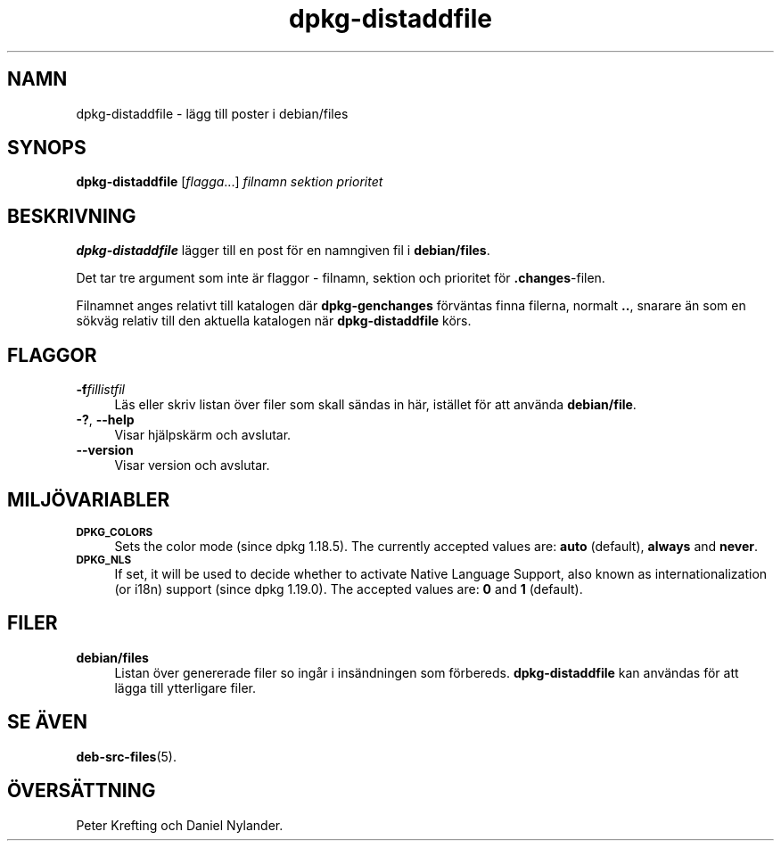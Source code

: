 .\" Automatically generated by Pod::Man 4.11 (Pod::Simple 3.35)
.\"
.\" Standard preamble:
.\" ========================================================================
.de Sp \" Vertical space (when we can't use .PP)
.if t .sp .5v
.if n .sp
..
.de Vb \" Begin verbatim text
.ft CW
.nf
.ne \\$1
..
.de Ve \" End verbatim text
.ft R
.fi
..
.\" Set up some character translations and predefined strings.  \*(-- will
.\" give an unbreakable dash, \*(PI will give pi, \*(L" will give a left
.\" double quote, and \*(R" will give a right double quote.  \*(C+ will
.\" give a nicer C++.  Capital omega is used to do unbreakable dashes and
.\" therefore won't be available.  \*(C` and \*(C' expand to `' in nroff,
.\" nothing in troff, for use with C<>.
.tr \(*W-
.ds C+ C\v'-.1v'\h'-1p'\s-2+\h'-1p'+\s0\v'.1v'\h'-1p'
.ie n \{\
.    ds -- \(*W-
.    ds PI pi
.    if (\n(.H=4u)&(1m=24u) .ds -- \(*W\h'-12u'\(*W\h'-12u'-\" diablo 10 pitch
.    if (\n(.H=4u)&(1m=20u) .ds -- \(*W\h'-12u'\(*W\h'-8u'-\"  diablo 12 pitch
.    ds L" ""
.    ds R" ""
.    ds C` ""
.    ds C' ""
'br\}
.el\{\
.    ds -- \|\(em\|
.    ds PI \(*p
.    ds L" ``
.    ds R" ''
.    ds C`
.    ds C'
'br\}
.\"
.\" Escape single quotes in literal strings from groff's Unicode transform.
.ie \n(.g .ds Aq \(aq
.el       .ds Aq '
.\"
.\" If the F register is >0, we'll generate index entries on stderr for
.\" titles (.TH), headers (.SH), subsections (.SS), items (.Ip), and index
.\" entries marked with X<> in POD.  Of course, you'll have to process the
.\" output yourself in some meaningful fashion.
.\"
.\" Avoid warning from groff about undefined register 'F'.
.de IX
..
.nr rF 0
.if \n(.g .if rF .nr rF 1
.if (\n(rF:(\n(.g==0)) \{\
.    if \nF \{\
.        de IX
.        tm Index:\\$1\t\\n%\t"\\$2"
..
.        if !\nF==2 \{\
.            nr % 0
.            nr F 2
.        \}
.    \}
.\}
.rr rF
.\" ========================================================================
.\"
.IX Title "dpkg-distaddfile 1"
.TH dpkg-distaddfile 1 "2020-08-02" "1.20.5" "dpkg suite"
.\" For nroff, turn off justification.  Always turn off hyphenation; it makes
.\" way too many mistakes in technical documents.
.if n .ad l
.nh
.SH "NAMN"
.IX Header "NAMN"
dpkg-distaddfile \- l\(:agg till poster i debian/files
.SH "SYNOPS"
.IX Header "SYNOPS"
\&\fBdpkg-distaddfile\fR [\fIflagga\fR...] \fIfilnamn sektion prioritet\fR
.SH "BESKRIVNING"
.IX Header "BESKRIVNING"
\&\fBdpkg-distaddfile\fR l\(:agger till en post f\(:or en namngiven fil i
\&\fBdebian/files\fR.
.PP
Det tar tre argument som inte \(:ar flaggor \- filnamn, sektion och prioritet
f\(:or \fB.changes\fR\-filen.
.PP
Filnamnet anges relativt till katalogen d\(:ar \fBdpkg-genchanges\fR f\(:orv\(:antas
finna filerna, normalt \fB..\fR, snarare \(:an som en s\(:okv\(:ag relativ till den
aktuella katalogen n\(:ar \fBdpkg-distaddfile\fR k\(:ors.
.SH "FLAGGOR"
.IX Header "FLAGGOR"
.IP "\fB\-f\fR\fIfillistfil\fR" 4
.IX Item "-ffillistfil"
L\(:as eller skriv listan \(:over filer som skall s\(:andas in h\(:ar, ist\(:allet f\(:or att
anv\(:anda \fBdebian/file\fR.
.IP "\fB\-?\fR, \fB\-\-help\fR" 4
.IX Item "-?, --help"
Visar hj\(:alpsk\(:arm och avslutar.
.IP "\fB\-\-version\fR" 4
.IX Item "--version"
Visar version och avslutar.
.SH "MILJ\(:OVARIABLER"
.IX Header "MILJ\(:OVARIABLER"
.IP "\fB\s-1DPKG_COLORS\s0\fR" 4
.IX Item "DPKG_COLORS"
Sets the color mode (since dpkg 1.18.5).  The currently accepted values are:
\&\fBauto\fR (default), \fBalways\fR and \fBnever\fR.
.IP "\fB\s-1DPKG_NLS\s0\fR" 4
.IX Item "DPKG_NLS"
If set, it will be used to decide whether to activate Native Language
Support, also known as internationalization (or i18n) support (since dpkg
1.19.0).  The accepted values are: \fB0\fR and \fB1\fR (default).
.SH "FILER"
.IX Header "FILER"
.IP "\fBdebian/files\fR" 4
.IX Item "debian/files"
Listan \(:over genererade filer so ing\(oar i ins\(:andningen som
f\(:orbereds. \fBdpkg-distaddfile\fR kan anv\(:andas f\(:or att l\(:agga till ytterligare
filer.
.SH "SE \(:AVEN"
.IX Header "SE \(:AVEN"
\&\fBdeb-src-files\fR(5).
.SH "\(:OVERS\(:ATTNING"
.IX Header "\(:OVERS\(:ATTNING"
Peter Krefting och Daniel Nylander.
